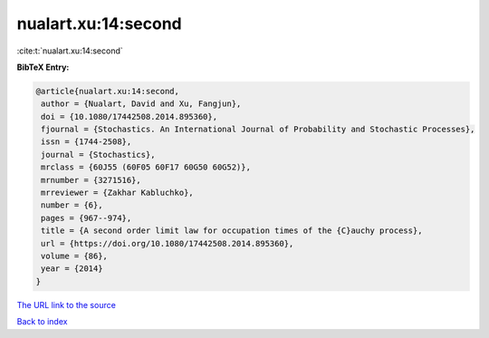 nualart.xu:14:second
====================

:cite:t:`nualart.xu:14:second`

**BibTeX Entry:**

.. code-block:: bibtex

   @article{nualart.xu:14:second,
    author = {Nualart, David and Xu, Fangjun},
    doi = {10.1080/17442508.2014.895360},
    fjournal = {Stochastics. An International Journal of Probability and Stochastic Processes},
    issn = {1744-2508},
    journal = {Stochastics},
    mrclass = {60J55 (60F05 60F17 60G50 60G52)},
    mrnumber = {3271516},
    mrreviewer = {Zakhar Kabluchko},
    number = {6},
    pages = {967--974},
    title = {A second order limit law for occupation times of the {C}auchy process},
    url = {https://doi.org/10.1080/17442508.2014.895360},
    volume = {86},
    year = {2014}
   }
`The URL link to the source <ttps://doi.org/10.1080/17442508.2014.895360}>`_


`Back to index <../By-Cite-Keys.html>`_
